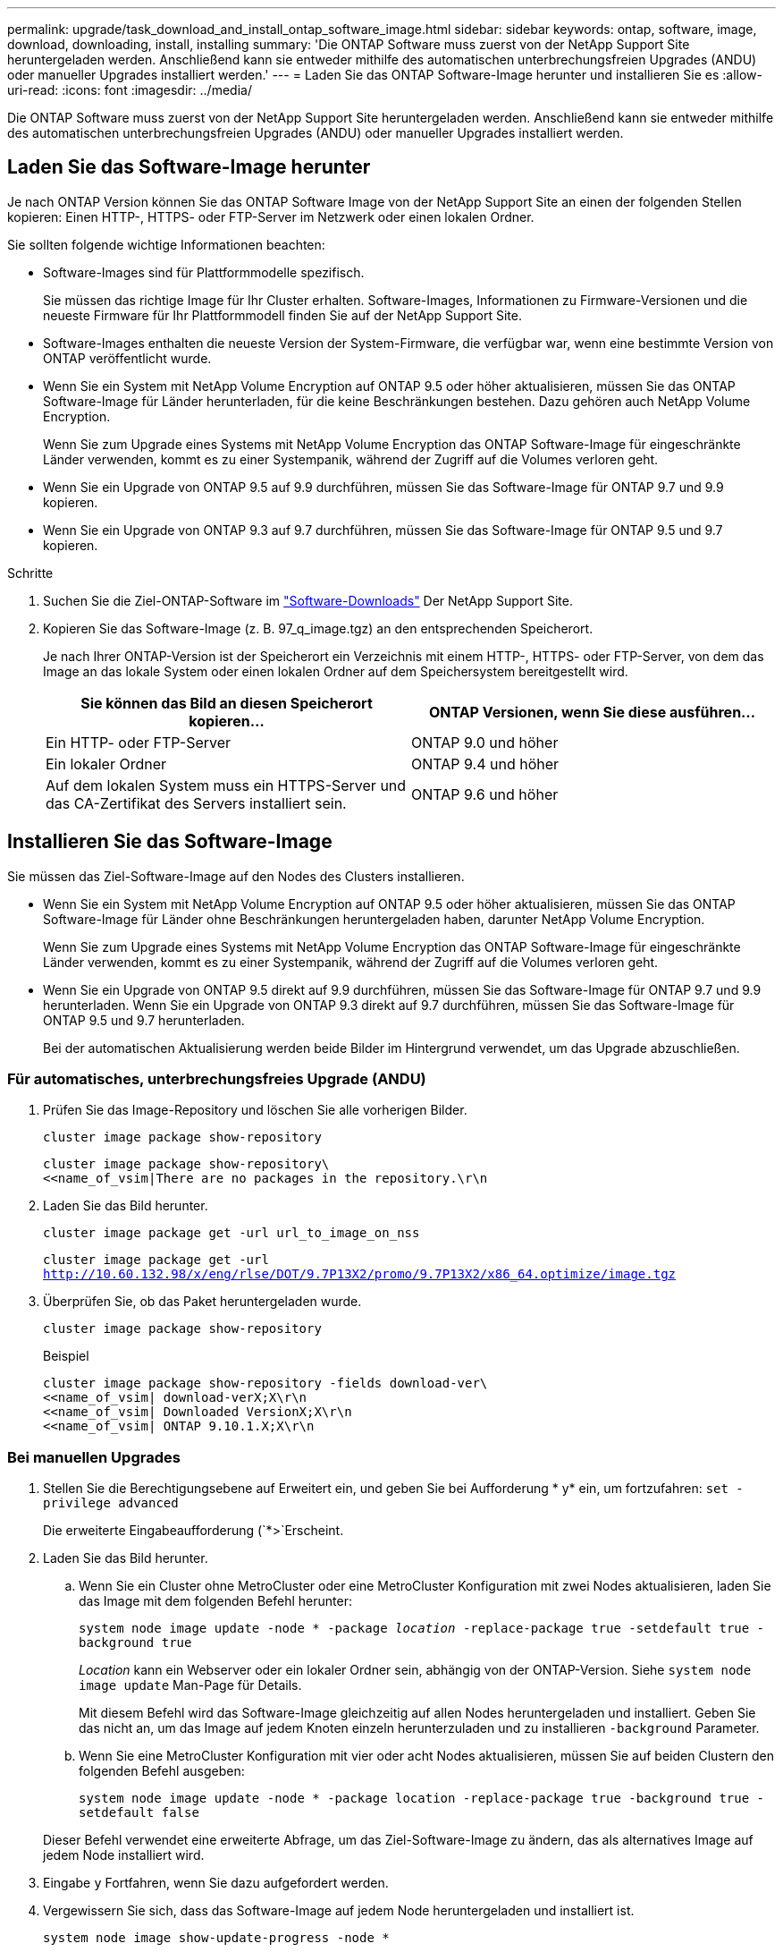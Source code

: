 ---
permalink: upgrade/task_download_and_install_ontap_software_image.html 
sidebar: sidebar 
keywords: ontap, software, image, download, downloading, install, installing 
summary: 'Die ONTAP Software muss zuerst von der NetApp Support Site heruntergeladen werden. Anschließend kann sie entweder mithilfe des automatischen unterbrechungsfreien Upgrades (ANDU) oder manueller Upgrades installiert werden.' 
---
= Laden Sie das ONTAP Software-Image herunter und installieren Sie es
:allow-uri-read: 
:icons: font
:imagesdir: ../media/


[role="lead"]
Die ONTAP Software muss zuerst von der NetApp Support Site heruntergeladen werden. Anschließend kann sie entweder mithilfe des automatischen unterbrechungsfreien Upgrades (ANDU) oder manueller Upgrades installiert werden.



== Laden Sie das Software-Image herunter

Je nach ONTAP Version können Sie das ONTAP Software Image von der NetApp Support Site an einen der folgenden Stellen kopieren: Einen HTTP-, HTTPS- oder FTP-Server im Netzwerk oder einen lokalen Ordner.

Sie sollten folgende wichtige Informationen beachten:

* Software-Images sind für Plattformmodelle spezifisch.
+
Sie müssen das richtige Image für Ihr Cluster erhalten. Software-Images, Informationen zu Firmware-Versionen und die neueste Firmware für Ihr Plattformmodell finden Sie auf der NetApp Support Site.

* Software-Images enthalten die neueste Version der System-Firmware, die verfügbar war, wenn eine bestimmte Version von ONTAP veröffentlicht wurde.
* Wenn Sie ein System mit NetApp Volume Encryption auf ONTAP 9.5 oder höher aktualisieren, müssen Sie das ONTAP Software-Image für Länder herunterladen, für die keine Beschränkungen bestehen. Dazu gehören auch NetApp Volume Encryption.
+
Wenn Sie zum Upgrade eines Systems mit NetApp Volume Encryption das ONTAP Software-Image für eingeschränkte Länder verwenden, kommt es zu einer Systempanik, während der Zugriff auf die Volumes verloren geht.

* Wenn Sie ein Upgrade von ONTAP 9.5 auf 9.9 durchführen, müssen Sie das Software-Image für ONTAP 9.7 und 9.9 kopieren.
* Wenn Sie ein Upgrade von ONTAP 9.3 auf 9.7 durchführen, müssen Sie das Software-Image für ONTAP 9.5 und 9.7 kopieren.


.Schritte
. Suchen Sie die Ziel-ONTAP-Software im link:http://mysupport.netapp.com/NOW/cgi-bin/software["Software-Downloads"] Der NetApp Support Site.
. Kopieren Sie das Software-Image (z. B. 97_q_image.tgz) an den entsprechenden Speicherort.
+
Je nach Ihrer ONTAP-Version ist der Speicherort ein Verzeichnis mit einem HTTP-, HTTPS- oder FTP-Server, von dem das Image an das lokale System oder einen lokalen Ordner auf dem Speichersystem bereitgestellt wird.

+
[cols="2"]
|===
| Sie können das Bild an diesen Speicherort kopieren... | ONTAP Versionen, wenn Sie diese ausführen... 


| Ein HTTP- oder FTP-Server | ONTAP 9.0 und höher 


| Ein lokaler Ordner | ONTAP 9.4 und höher 


| Auf dem lokalen System muss ein HTTPS-Server und das CA-Zertifikat des Servers installiert sein. | ONTAP 9.6 und höher 
|===




== Installieren Sie das Software-Image

Sie müssen das Ziel-Software-Image auf den Nodes des Clusters installieren.

* Wenn Sie ein System mit NetApp Volume Encryption auf ONTAP 9.5 oder höher aktualisieren, müssen Sie das ONTAP Software-Image für Länder ohne Beschränkungen heruntergeladen haben, darunter NetApp Volume Encryption.
+
Wenn Sie zum Upgrade eines Systems mit NetApp Volume Encryption das ONTAP Software-Image für eingeschränkte Länder verwenden, kommt es zu einer Systempanik, während der Zugriff auf die Volumes verloren geht.

* Wenn Sie ein Upgrade von ONTAP 9.5 direkt auf 9.9 durchführen, müssen Sie das Software-Image für ONTAP 9.7 und 9.9 herunterladen. Wenn Sie ein Upgrade von ONTAP 9.3 direkt auf 9.7 durchführen, müssen Sie das Software-Image für ONTAP 9.5 und 9.7 herunterladen.
+
Bei der automatischen Aktualisierung werden beide Bilder im Hintergrund verwendet, um das Upgrade abzuschließen.





=== Für automatisches, unterbrechungsfreies Upgrade (ANDU)

. Prüfen Sie das Image-Repository und löschen Sie alle vorherigen Bilder.
+
`cluster image package show-repository`

+
[listing]
----
cluster image package show-repository\
<<name_of_vsim|There are no packages in the repository.\r\n
----
. Laden Sie das Bild herunter.
+
`cluster image package get -url url_to_image_on_nss`

+
`cluster image package get -url http://10.60.132.98/x/eng/rlse/DOT/9.7P13X2/promo/9.7P13X2/x86_64.optimize/image.tgz`

. Überprüfen Sie, ob das Paket heruntergeladen wurde.
+
`cluster image package show-repository`

+
.Beispiel
[listing]
----
cluster image package show-repository -fields download-ver\
<<name_of_vsim| download-verX;X\r\n
<<name_of_vsim| Downloaded VersionX;X\r\n
<<name_of_vsim| ONTAP 9.10.1.X;X\r\n
----




=== Bei manuellen Upgrades

. Stellen Sie die Berechtigungsebene auf Erweitert ein, und geben Sie bei Aufforderung * y* ein, um fortzufahren: `set -privilege advanced`
+
Die erweiterte Eingabeaufforderung (`*>`Erscheint.

. Laden Sie das Bild herunter.
+
.. Wenn Sie ein Cluster ohne MetroCluster oder eine MetroCluster Konfiguration mit zwei Nodes aktualisieren, laden Sie das Image mit dem folgenden Befehl herunter:
+
`system node image update -node * -package _location_ -replace-package true -setdefault true -background true`

+
_Location_ kann ein Webserver oder ein lokaler Ordner sein, abhängig von der ONTAP-Version. Siehe `system node image update` Man-Page für Details.

+
Mit diesem Befehl wird das Software-Image gleichzeitig auf allen Nodes heruntergeladen und installiert. Geben Sie das nicht an, um das Image auf jedem Knoten einzeln herunterzuladen und zu installieren `-background` Parameter.

.. Wenn Sie eine MetroCluster Konfiguration mit vier oder acht Nodes aktualisieren, müssen Sie auf beiden Clustern den folgenden Befehl ausgeben:
+
`system node image update -node * -package location -replace-package true -background true -setdefault false`

+
Dieser Befehl verwendet eine erweiterte Abfrage, um das Ziel-Software-Image zu ändern, das als alternatives Image auf jedem Node installiert wird.



. Eingabe `y` Fortfahren, wenn Sie dazu aufgefordert werden.
. Vergewissern Sie sich, dass das Software-Image auf jedem Node heruntergeladen und installiert ist.
+
`system node image show-update-progress -node *`

+
Mit diesem Befehl wird der aktuelle Status des Downloads und der Installation des Software-Images angezeigt. Sie sollten diesen Befehl weiter ausführen, bis alle Knoten einen *Run Status* von *Exited* und einen *Exit Status* von *Erfolg* melden.

+
Der Befehl zum Aktualisieren des System-Node-Images kann fehlschlagen und zeigt Fehler- oder Warnmeldungen an. Nach Beheben von Fehlern oder Warnungen können Sie den Befehl erneut ausführen.

+
In diesem Beispiel wird ein Cluster mit zwei Nodes angezeigt, in dem das Software-Image auf beiden Nodes heruntergeladen und erfolgreich installiert wird:

+
[listing]
----
cluster1::*> system node image show-update-progress -node *
There is no update/install in progress
Status of most recent operation:
        Run Status:     Exited
        Exit Status:    Success
        Phase:          Run Script
        Exit Message:   After a clean shutdown, image2 will be set as the default boot image on node0.
There is no update/install in progress
Status of most recent operation:
        Run Status:     Exited
        Exit Status:    Success
        Phase:          Run Script
        Exit Message:   After a clean shutdown, image2 will be set as the default boot image on node1.
2 entries were acted on.
----

